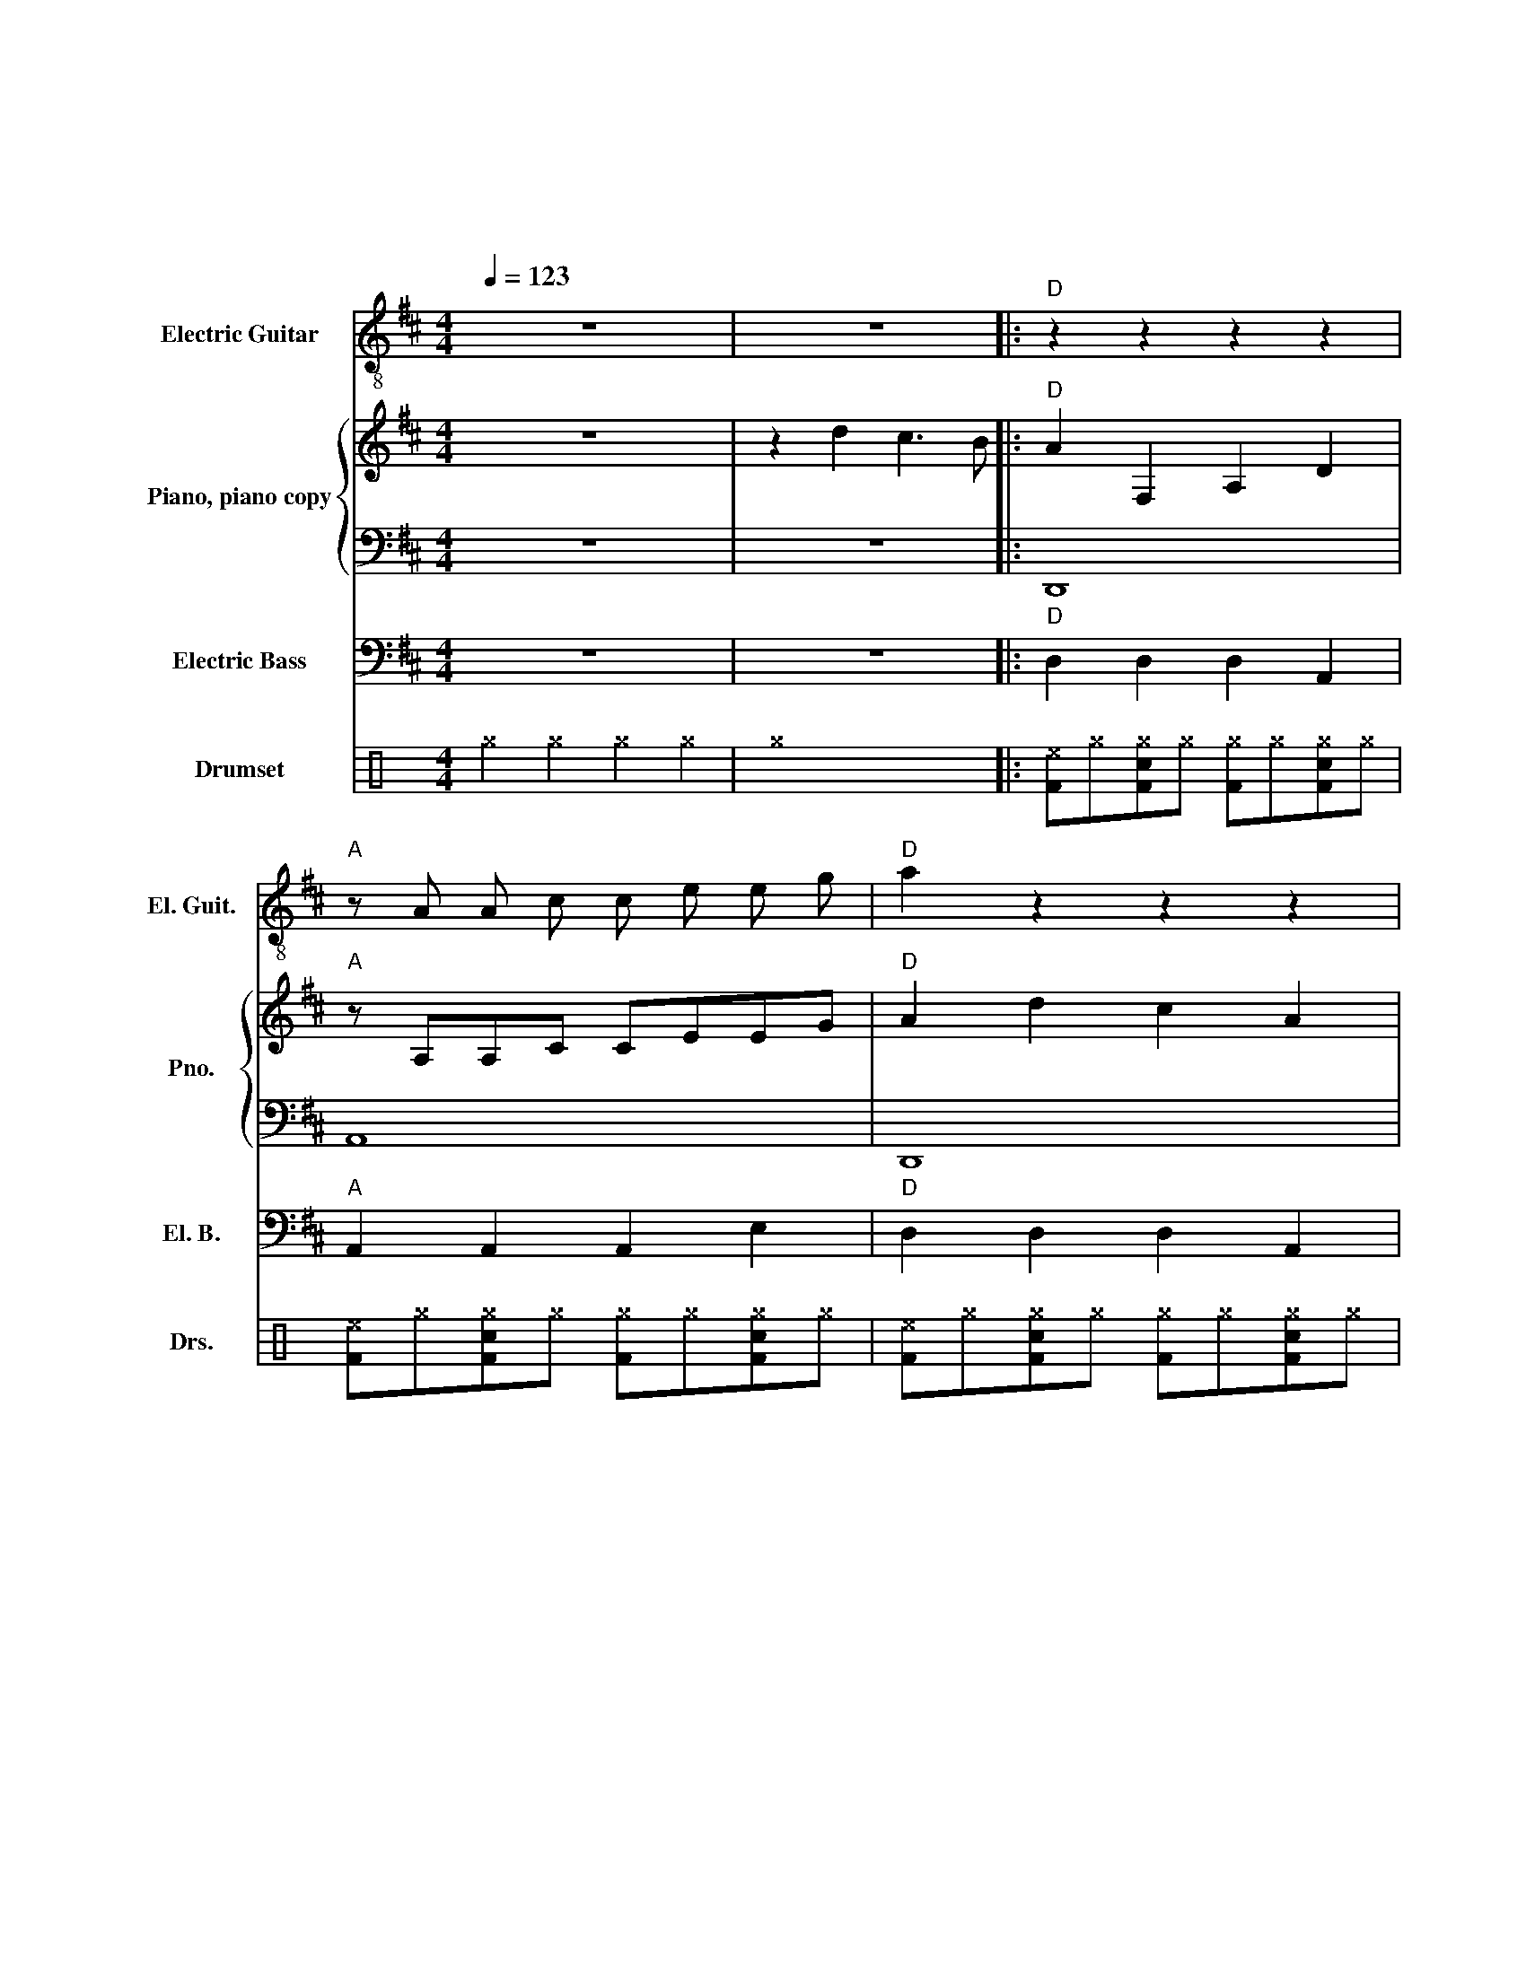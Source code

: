 X:1
T:好大的雾
T:胡杨 曲
T:范波 词
%%score ( 1 2 ) { ( 3 5 ) | 4 } 6 7
L:1/4
Q:1/4=123
M:4/4
I:linebreak $
K:D
V:1 treble-8 nm="Electric Guitar" snm="El. Guit."
V:2 treble-8 
V:3 treble nm="Piano, piano copy" snm="Pno."
V:5 treble 
L:1/8
V:4 bass 
V:6 bass transpose=-12 nm="Electric Bass" snm="El. B."
V:7 perc nm="Drumset" snm="Drs."
K:none
I:percmap F F 36 normal
I:percmap ^a a 49 x
I:percmap ^e e 46 x
I:percmap ^g g 42 x
I:percmap c c 38 normal
L:1/8
V:1
 z4 | z4 |:"D" z z z z |"A" z/ A/ A/ c/ c/ e/ e/ g/ |"D" a z z z |"Bm" z z z z |$ %6
"Am" z/ =c/ c/ e/ e/ g/ g/ =c'/ |"Bm" b z z z |"Em" z G B d |"A" f e c A |"A" z z z3/2 z/ |$ %11
"A" z"D" z z2 |"D" [Ada] z"D" [Ada]"A" [Aea] |"D" [Ada] z z2 |"D" [Adf]4 |"D" z f e d |"C#Fm" A4 |$ %17
"C#Fm" z e c A |"G" B4 |"G" z d g d' |"A" b4 |"A" e/"D" f"G" g/ z/"G" b/"A" a |$"D" [Ad]4 | %23
"D" d2 =c2 |"G" g4 |"C" z e d =c |"C" G4 |"C" z e d =c |$"A" c2 A2 |"D" d4 |"Bm" F/ B/ d/ f/- f2 | %31
"Bm" F/ B/ d/ f/- f2 |"A" A2 e2 |"A" z/ A/ A/ c/ c/ e/ e/ g/ |$"Bm" F/ B/ d/ f/- f2 | %35
"Bm" F/ B/ d/ f/- f2 |"A" e/ e e/ c/ c c/ |"A" B/ A A/ A2 |"C#Fm" [FAc]/ [FAc] [FAc]/ [FAc]2 | %39
"Bm" [Bdf]/ [Bdf] [Bdf]/ [Bdf]2 |$"A" [Ace]/ [Ace] [Ace]/ [Ace]2 |"D" [Adf] f' e' d' | %42
"A" [Ace]/ [Ace] [Ace]/ [Ace]2 |"C#Fm" [Acf]/ [Acf] [Acf]/ [Acf]2 | %44
"A" [ce] z/"D" [df]/- [df]"A" [eg] |"D" [fa] d c3/2 B/ ::$"D" z z z z | %47
"A" z/ A/ A/ c/ c/ e/ e/ g/ |"D" a z z z |"Bm" z z z z |"Am" z/ =c/ c/ e/ e/ g/ g/ =c'/ |$ %51
"Bm" b z z z |"Em" z G B d |"A" f e c A |"A" z z z3/2 z/ |"A" z"D" z z2 |$ %56
"D" [Ada] z"D" [Ada]"A" [Aea] |"D" [Ada] z z2 :|"D" z z z z |"A" z/ A/ A/ c/ c/ e/ e/ g/ | %60
"D" a z z z |$"Bm" z z z z |"Am" z/ =c/ c/ e/ e/ g/ g/ =c'/ |"Bm" b z z z |"Em" z G B d | %65
"A" f e c A |$"A" z z z3/2 z/ |"A" z"D" z z2 |"D" [Ada] z"D" [Ada]"A" [Aea] |"D" [Ada] z z2 |] %70
V:2
 x4 | x4 |: x4 | x4 | x4 | x4 |$ x4 | x4 | x4 | x4 | x4 |$ x4 | x4 | x4 | x4 | x4 | x4 |$ x4 | x4 | %19
 x4 | x4 | x4 |$ x4 | x4 | x4 | x4 | x4 | x4 |$ x4 | x4 | x4 | x4 | x4 | x4 |$ x4 | x4 | x4 | x4 | %38
 x4 | x4 |$ x4 | x4 | x4 | x4 | x4 | d x3 ::$ x4 | x4 | x4 | x4 | x4 |$ x4 | x4 | x4 | x4 | x4 |$ %56
 x4 | x4 :| x4 | x4 | x4 |$ x4 | x4 | x4 | x4 | x4 |$ x4 | x4 | x4 | x4 |] %70
V:3
 z4 | z d c3/2 B/ |:"D" A F, A, D |"A" z/ A,/A,/C/ C/E/E/G/ |"D" A d c A |"Bm" B F, A, D |$ %6
"Am" =C/C/C/E/ E/G/G/=c/ |"Bm" B G B d |"Em" f G, B, D |"A" F E C A, |"A" A e c3/2 A/ |$ %11
"A" e z/"D" d/- d2 |"D" [A,DA] z"D" [A,DA]"A" [A,EA] |"D" [A,DA] z z2 |"D" [A,DF] z [DF] z | %15
"D" z F E D |"C#Fm" A,4 |$"C#Fm" z E C A, |"G" B,4 |"G" z D G d |"A" B4 |"A" E/ F G/ z/ B/ A |$ %22
"D" [A,D]4 |"D" d2 =c2 |"G" g4 |"C" z e d =c |"C" G4 |"C" z e d =c |$"A" c2 A2 |"D" d4 | %30
"Bm" F/B/d/f/- f2 |"Bm" F/B/d/f/- f2 |"A" A2 e2 |"A" z/ A/A/c/ c/e/e/g/ |$"Bm" F/B/d/f/- f2 | %35
"Bm" F/B/d/f/- f2 |"A" e/ e e/ c/ c c/ |"A" B/ A A/ A2 |"C#Fm" [FA]/ F F/ F2 |"Bm" [Bd]/ B B/ B2 |$ %40
"A" [ce]/ e e/ e2 |"D" [df] f' e' d' |"A" a4- |"C#Fm" a4 |"A" [ce] z/ [df]/- [df] [eg] | %45
"D" [fa] d c3/2 B/ ::$"D" A F, A, D |"A" z/ A,/A,/C/ C/E/E/G/ |"D" A d c A |"Bm" B F, A, D | %50
"Am" =C/C/C/E/ E/G/G/=c/ |$"Bm" B G B d |"Em" f G, B, D |"A" F E C A, |"A" A e c3/2 A/ | %55
"D" e z/ d/- d2 |$"D" [A,DA] z [A,DA] [A,EA] |"D" [A,DA] d c3/2 B/ :|"D" A F, A, D | %59
"A" z/ A,/A,/C/ C/E/E/G/ |"D" A d c A |$"Bm" B F, A, D |"Am" =C/C/C/E/ E/G/G/=c/ |"Bm" B G B d | %64
"Em" f G, B, D |"A" F E C A, |$"A" A e c3/2 A/ |"D" e z/ d/- d2 |"D" [A,DA] z [A,DA] [A,EA] | %69
"D" [A,DA] z z2 |] %70
V:4
 z4 | z4 |: D,,4 | A,,4 | D,,4 | B,,4 |$ A,,4 | B,,4 | E,,4 | A,,4 | A,,4 |$ A,,4 | D,, z D,, A,, | %13
 D,, z D,, z | D,,2 A, z | D,,4 | F,,4 |$ F,,4 | G,,4 | G,,4 | A,,4 | A,,2 z2 |$ D,,4 | D,,4 | %24
 G,,4 | ^B,,4 | ^B,,4 | ^B,,4 |$ A,,4 | D,,4 | B,,4 | B,,4 | A,,4 | A,,4 |$ B,,4 | B,,4 | A,,4 | %37
 A,,4 | F,,4 | B,,4 |$ A,,4 | D,, z z2 | A,,/ A,, A,,/ A,,2 | A,,/ A,, A,,/ A,,2 | %44
 A,, z/ A,,/- A,, A,, | D,, z z2 ::$ D,,4 | A,,4 | D,,4 | B,,4 | A,,4 |$ B,,4 | E,,4 | A,,4 | %54
 A,,4 | D,,4 |$ D,, z D,, A,, | D,, z z2 :| D,,4 | A,,4 | D,,4 |$ B,,4 | A,,4 | B,,4 | E,,4 | %65
 A,,4 |$ A,,4 | D,,4 | D,, z D,, A,, | D,, z D,,2 |] %70
V:5
 x8 | x8 |: x8 | x8 | x8 | x8 |$ x8 | x8 | x8 | x8 | x8 |$ x8 | x8 | x8 | x8 | x4 z4 | x8 |$ x8 | %18
 x8 | x8 | x8 | x8 |$ x8 | x8 | x8 | x8 | x8 | x8 |$ x8 | x8 | x8 | x8 | x8 | x8 |$ x8 | x8 | x8 | %37
 x8 | x8 | x8 |$ x8 | x8 | [Ace] [Ace]2 [Ace] [Ace]4 | [Acf] [Acf]2 [Acf] [Acf]4 | x8 | d2 x6 ::$ %46
 x8 | x8 | x8 | x8 | x8 |$ x8 | x8 | x8 | x8 | x8 |$ x8 | x8 :| x8 | x8 | x8 |$ x8 | x8 | x8 | x8 | %65
 x8 |$ x8 | x8 | x8 | x8 |] %70
V:6
 z4 | z4 |:"D" D, D, D, A,, |"A" A,, A,, A,, E, |"D" D, D, D, A,, |"Bm" B,, B,, B,, F,, |$ %6
"Am" A,, A,, A,, =C, |"Bm" B,, B,, B,, F,, |"Em" E, E, E, B,, |"A" A,, A,, A,, E, | %10
"A" A,, A,, A,, E, |$"A" A,,"D" A,, D, D, |"D" D, z"D" D,"A" A,, |"D" D, z A,, z | %14
"D" D, D, D, A,, |"D" D, D, D, A,, |"C#Fm" F, F, F, C, |$"C#Fm" F, F, F, C, |"G" G, G, G, D, | %19
"G" G, G, G, D, |"A" A,, A,, A,, E, |"A" E,/ F, G,/ z/ B,,/ A,, |$"D" D, D, D, A,, | %23
"D" D, D, D, A,, |"G" G, G, G, D, |"C" =C,2 z =G,, |"C" =C, C, C, =G,, |"C" =C, C, C, =G,, |$ %28
"A" A,, A,, A,, E, |"D" D, D, D, A,, |"Bm" B,,3/2 B,,/ B,, F,, |"Bm" B,,3/2 B,,/ B,, F,, | %32
"A" A,, A,, A,, E, |"A" A,, A,, A,, E, |$"Bm" B,,3/2 B,,/ B,, F,, |"Bm" B,,3/2 B,,/ B,, F,, | %36
"A" A,, A,, A,, E, |"A" A,, A,, A,, E, |"C#Fm" F,,/ F,, F,,/ F,,2 |"Bm" B,,/ B,, B,,/ B,,2 |$ %40
"A" A,,/ A,, A,,/ A,,2 |"D" D, z z2 |"A" A,,/ A,, A,,/ A,,2 |"C#Fm" F,,/ F,, F,,/ F,,2 | %44
"A" A,, z/ D,/- D, E, |"D" D, z z2 ::$"D" D, D, D, A,, |"A" A,, A,, A,, E, |"D" D, D, D, A,, | %49
"Bm" B,, B,, B,, F,, |"Am" A,, A,, A,, =C, |$"Bm" B,, B,, B,, F,, |"Em" E, E, E, B,, | %53
"A" A,, A,, A,, E, |"A" A,, A,, A,, E, |"D" A,, A,, D, D, |$"D" D, z D, A,, |"D" D, z z2 :| %58
"D" D, D, D, A,, |"A" A,, A,, A,, E, |"D" D, D, D, A,, |$"Bm" B,, B,, B,, F,, | %62
"Am" A,, A,, A,, =C, |"Bm" B,, B,, B,, F,, |"Em" E, E, E, B,, |"A" A,, A,, A,, E, |$ %66
"A" A,, A,, A,, E, |"D" A,, A,, D, D, |"D" D, z D, A,, |"D" D, z A,, z |] %70
V:7
[K:C] ^g2 ^g2 ^g2 ^g2 | ^g8 |: [F^e]^g[Fc^g]^g [F^g]^g[Fc^g]^g | [F^e]^g[Fc^g]^g [F^g]^g[Fc^g]^g | %4
 [F^e]^g[Fc^g]^g [F^g]^g[Fc^g]^g | [F^e]^g[Fc^g]^g [F^g]^g[Fc^g]^g |$ %6
 [F^e]^g[Fc^g]^g [F^g]^g[Fc^g]^g | [F^e]^g[Fc^g]^g [F^g]^g[Fc^g]^g | %8
 [F^e]^g[Fc^g]^g [F^g]^g[Fc^g]^g | [F^e]^g[Fc^g]^g [F^g]^g[Fc^g]^g | %10
 [F^e]^g[Fc^g]^g [F^g]^g[Fc^g]^g |$ [F^e]^g[Fc^g]^g [F^g]^g[Fc^g]^g | %12
 [F^a] z z [c^g]/[c^g]/ [F^a][c^g] [Fc^a]/[Fc^g]^g/ | [Fc^a]2 z2 F2 z2 | %14
 [F^g]^g[Fc^g]^g [F^g]^g[Fc^g]^g | [F^g]^g[Fc^g]^g [F^g]^g[Fc^g]^g | %16
 [F^g]^g[Fc^g]^g [F^g]^g[Fc^g]^g |$ [F^g]^g[Fc^g]^g [F^g]^g[Fc^g]^g | %18
 [F^g]^g[Fc^g]^g [F^g]^g[Fc^g]^g | [F^g]^g[Fc^g]^g [F^g]^g[Fc^g]^g | %20
 [F^g]^g[Fc^g]^g [F^g]^g[Fc^g]^g | [F^a][Fc^a] z [Fc^a] z [Fc^e][Fc^a]^g |$ %22
 [F^g]^g[Fc^g]^g [F^g]^g[Fc^g]^g | [F^g]^g[Fc^g]^g [F^g]^g[Fc^g]^g | %24
 [F^g]^g[Fc^g]^g [F^g]^g[Fc^g]^g | [F^g] z z2 z2 [Fc^g]^g | [F^g]^g[Fc^g]^g [F^g]^g[Fc^g]^g | %27
 [F^g]^g[Fc^g]^g [F^g]^g[Fc^g]^g |$ [F^g]^g[Fc^g]^g [F^g]^g[Fc^g]^g | %29
 [F^g]^g[Fc^g]^g [F^g] z [Fc^g] z | [F^e] [c^e]2 [F^e] [F^e] z [Fc^e] z | %31
 [F^e] [c^e]2 [F^e] [F^e] z [Fc^e] z | [F^g]^g[Fc^g]^g [F^g]^g[Fc^g]^g | %33
 [F^g]^g[Fc^g]^g [F^g]^g[Fc^g]^g |$ [F^e] [c^e]2 [F^e] [F^e] z [Fc^e] z | %35
 [F^e] [c^e]2 [F^e] [F^e] z [Fc^e] z | [F^g]^g[Fc^g]^g [F^g]^g[Fc^g]^g | %37
 [F^g]^g[Fc^g]^g [F^g]^g[Fc^g]^g | [F^a] [c^e]2 [F^e] [F^e] z [F^e]2 | %39
 [F^a] [c^e]2 [F^e] [F^e] z [F^e]2 |$ [F^a] [c^e]2 [F^e] [F^e] z [F^e]2 | [F^a] z z2 z4 | %42
 [F^a] [c^e]2 [F^e] [F^e] z [Fc^e] z | [F^a] [c^e]2 [F^e] [F^e] z [Fc^e] z | %44
 [F^a] z2 [F^a] z z [Fc^a] z | [F^a] z z2 z4 ::$ [F^e]^g[Fc^g]^g [F^g]^g[Fc^g]^g | %47
 [F^e]^g[Fc^g]^g [F^g]^g[Fc^g]^g | [F^e]^g[Fc^g]^g [F^g]^g[Fc^g]^g | %49
 [F^e]^g[Fc^g]^g [F^g]^g[Fc^g]^g | [F^e]^g[Fc^g]^g [F^g]^g[Fc^g]^g |$ %51
 [F^e]^g[Fc^g]^g [F^g]^g[Fc^g]^g | [F^e]^g[Fc^g]^g [F^g]^g[Fc^g]^g | %53
 [F^e]^g[Fc^g]^g [F^g]^g[Fc^g]^g | [F^e]^g[Fc^g]^g [F^g]^g[Fc^g]^g | %55
 [F^e]^g[Fc^g]^g [F^g]^g[Fc^g]^g |$ [F^a] z z [c^g]/[c^g]/ [F^a][c^g] [Fc^a]/[Fc^g]^g/ | %57
 [Fc^a]2 z2 z2 z2 :| [F^e]^g[Fc^g]^g [F^g]^g[Fc^g]^g | [F^e]^g[Fc^g]^g [F^g]^g[Fc^g]^g | %60
 [F^e]^g[Fc^g]^g [F^g]^g[Fc^g]^g |$ [F^e]^g[Fc^g]^g [F^g]^g[Fc^g]^g | %62
 [F^e]^g[Fc^g]^g [F^g]^g[Fc^g]^g | [F^e]^g[Fc^g]^g [F^g]^g[Fc^g]^g | %64
 [F^e]^g[Fc^g]^g [F^g]^g[Fc^g]^g | [F^e]^g[Fc^g]^g [F^g]^g[Fc^g]^g |$ %66
 [F^e]^g[Fc^g]^g [F^g]^g[Fc^g]^g | [F^e]^g[Fc^g]^g [F^g]^g[Fc^g]^g | %68
 [F^a] z z [c^g]/[c^g]/ [F^a][c^g] [Fc^a]/[Fc^g]^g/ | [Fc^a]2 z2 F2 z2 |] %70
